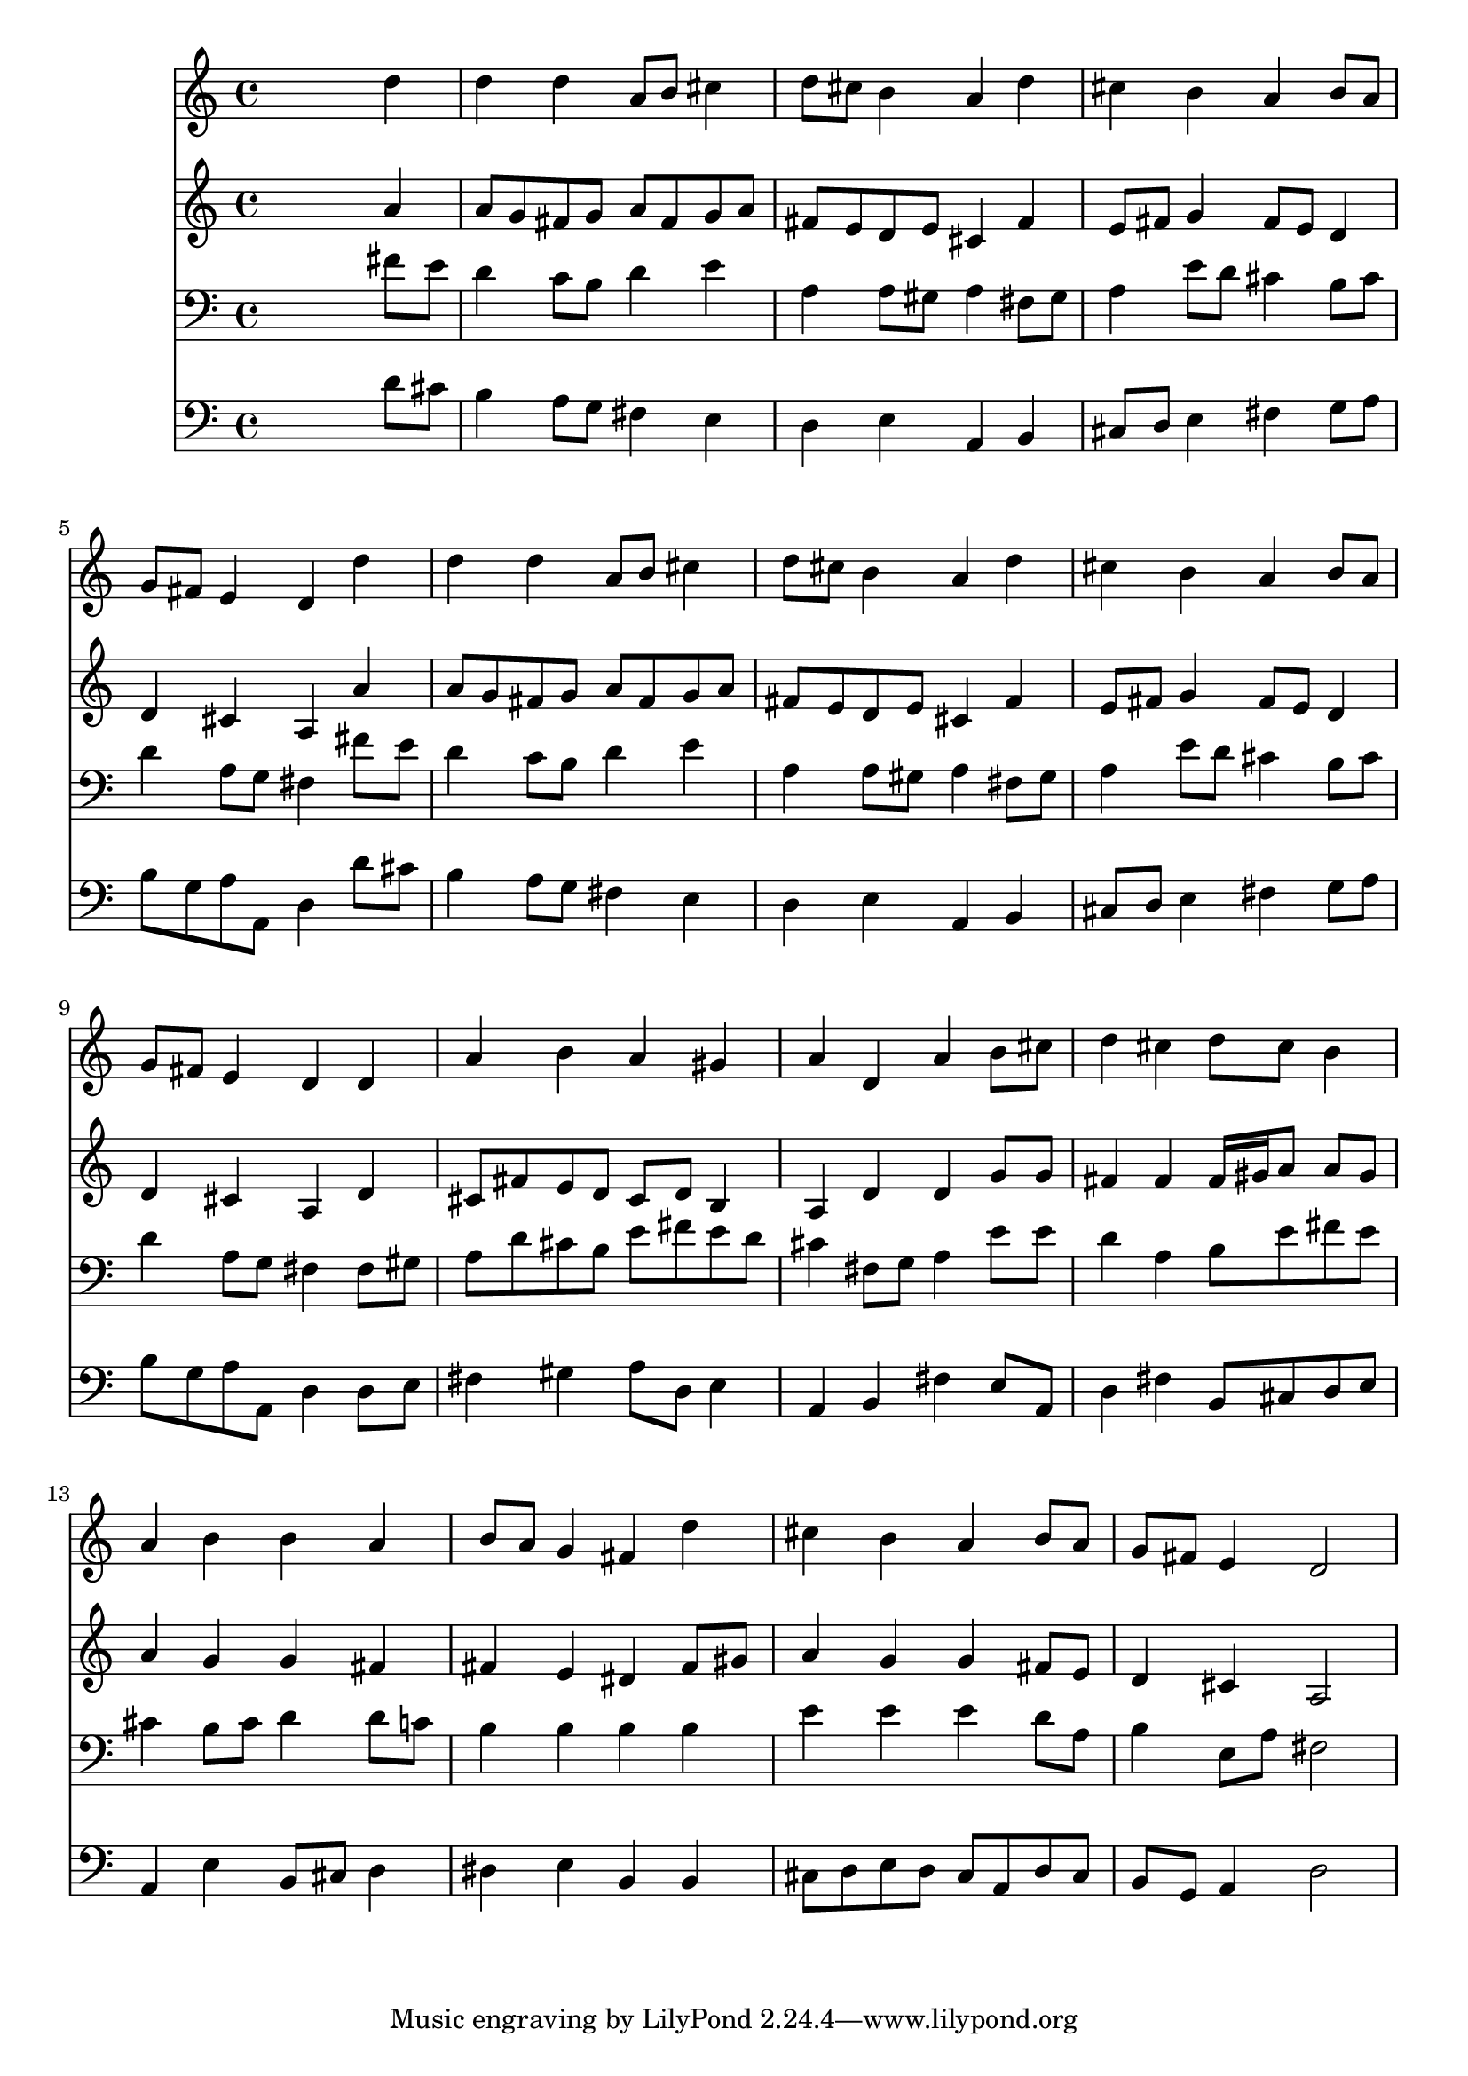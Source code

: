 % Lily was here -- automatically converted by /usr/local/lilypond/usr/bin/midi2ly from 030300b_.mid
\version "2.10.0"


trackAchannelA =  {
  
  \time 4/4 
  

  \key d \major
  
  \tempo 4 = 90 
  
}

trackA = <<
  \context Voice = channelA \trackAchannelA
>>


trackBchannelA = \relative c {
  
  % [SEQUENCE_TRACK_NAME] Instrument 1
  s2. d''4 |
  % 2
  d d a8 b cis4 |
  % 3
  d8 cis b4 a d |
  % 4
  cis b a b8 a |
  % 5
  g fis e4 d d' |
  % 6
  d d a8 b cis4 |
  % 7
  d8 cis b4 a d |
  % 8
  cis b a b8 a |
  % 9
  g fis e4 d d |
  % 10
  a' b a gis |
  % 11
  a d, a' b8 cis |
  % 12
  d4 cis d8 cis b4 |
  % 13
  a b b a |
  % 14
  b8 a g4 fis d' |
  % 15
  cis b a b8 a |
  % 16
  g fis e4 d2 |
  % 17
  
}

trackB = <<
  \context Voice = channelA \trackBchannelA
>>


trackCchannelA =  {
  
  % [SEQUENCE_TRACK_NAME] Instrument 2
  
}

trackCchannelB = \relative c {
  s2. a''4 |
  % 2
  a8 g fis g a fis g a |
  % 3
  fis e d e cis4 fis |
  % 4
  e8 fis g4 fis8 e d4 |
  % 5
  d cis a a' |
  % 6
  a8 g fis g a fis g a |
  % 7
  fis e d e cis4 fis |
  % 8
  e8 fis g4 fis8 e d4 |
  % 9
  d cis a d |
  % 10
  cis8 fis e d cis d b4 |
  % 11
  a d d g8 g |
  % 12
  fis4 fis fis16 gis a8 a gis |
  % 13
  a4 g g fis |
  % 14
  fis e dis fis8 gis |
  % 15
  a4 g g fis8 e |
  % 16
  d4 cis a2 |
  % 17
  
}

trackC = <<
  \context Voice = channelA \trackCchannelA
  \context Voice = channelB \trackCchannelB
>>


trackDchannelA =  {
  
  % [SEQUENCE_TRACK_NAME] Instrument 3
  
}

trackDchannelB = \relative c {
  s2. fis'8 e |
  % 2
  d4 c8 b d4 e |
  % 3
  a, a8 gis a4 fis8 gis |
  % 4
  a4 e'8 d cis4 b8 cis |
  % 5
  d4 a8 g fis4 fis'8 e |
  % 6
  d4 c8 b d4 e |
  % 7
  a, a8 gis a4 fis8 gis |
  % 8
  a4 e'8 d cis4 b8 cis |
  % 9
  d4 a8 g fis4 fis8 gis |
  % 10
  a d cis b e fis e d |
  % 11
  cis4 fis,8 g a4 e'8 e |
  % 12
  d4 a b8 e fis e |
  % 13
  cis4 b8 cis d4 d8 c |
  % 14
  b4 b b b |
  % 15
  e e e d8 a |
  % 16
  b4 e,8 a fis2 |
  % 17
  
}

trackD = <<

  \clef bass
  
  \context Voice = channelA \trackDchannelA
  \context Voice = channelB \trackDchannelB
>>


trackEchannelA =  {
  
  % [SEQUENCE_TRACK_NAME] Instrument 4
  
}

trackEchannelB = \relative c {
  s2. d'8 cis |
  % 2
  b4 a8 g fis4 e |
  % 3
  d e a, b |
  % 4
  cis8 d e4 fis g8 a |
  % 5
  b g a a, d4 d'8 cis |
  % 6
  b4 a8 g fis4 e |
  % 7
  d e a, b |
  % 8
  cis8 d e4 fis g8 a |
  % 9
  b g a a, d4 d8 e |
  % 10
  fis4 gis a8 d, e4 |
  % 11
  a, b fis' e8 a, |
  % 12
  d4 fis b,8 cis d e |
  % 13
  a,4 e' b8 cis d4 |
  % 14
  dis e b b |
  % 15
  cis8 d e d cis a d cis |
  % 16
  b g a4 d2 |
  % 17
  
}

trackE = <<

  \clef bass
  
  \context Voice = channelA \trackEchannelA
  \context Voice = channelB \trackEchannelB
>>


\score {
  <<
    \context Staff=trackB \trackB
    \context Staff=trackC \trackC
    \context Staff=trackD \trackD
    \context Staff=trackE \trackE
  >>
}
